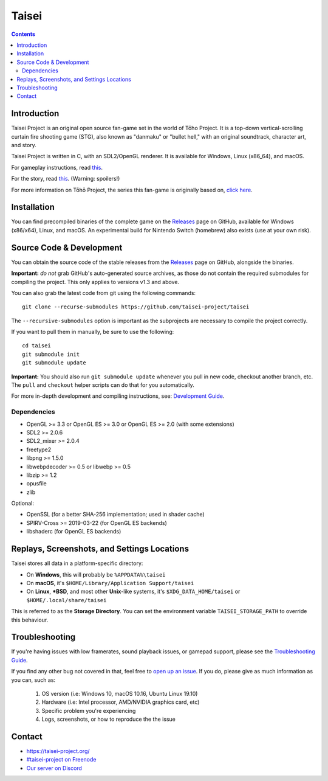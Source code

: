 Taisei
======

.. contents::

Introduction
------------

Taisei Project is an original open source fan-game set in the world of Tōho
Project. It is a top-down vertical-scrolling curtain fire shooting game (STG),
also known as "danmaku" or "bullet hell," with an original soundtrack,
character art, and story.

Taisei Project is written in C, with an SDL2/OpenGL renderer. It is available
for Windows, Linux (x86_64), and macOS.

For gameplay instructions, read `this <doc/GAME.rst>`__.

For the story, read `this <doc/STORY.txt>`__. (Warning: spoilers!)

For more information on Tōhō Project, the series this fan-game is originally
based on, `click here <https://en.wikipedia.org/wiki/Touhou_Project>`__.

Installation
------------

You can find precompiled binaries of the complete game on the
`Releases <https://github.com/taisei-project/taisei/releases>`__ page on
GitHub, available for Windows (x86/x64), Linux, and macOS. An experimental
build for Nintendo Switch (homebrew) also exists (use at your own risk).

Source Code & Development
-------------------------

You can obtain the source code of the stable releases from the
`Releases <https://github.com/taisei-project/taisei/releases>`__ page on
GitHub, alongside the binaries.

**Important:** *do not* grab GitHub's auto-generated source archives, as those
do not contain the required submodules for compiling the project. This only
applies to versions v1.3 and above.

You can also grab the latest code from git using the following commands:

::

    git clone --recurse-submodules https://github.com/taisei-project/taisei

The ``--recursive-submodules`` option is important as the subprojects are
necessary to compile the project correctly.

If you want to pull them in manually, be sure to use the following:

::

    cd taisei
    git submodule init
    git submodule update

**Important:** You should also run ``git submodule update`` whenever you pull in
new code, checkout another branch, etc. The ``pull`` and ``checkout`` helper
scripts can do that for you automatically.

For more in-depth development and compiling instructions, see:
`Development Guide <doc/DEVELOPMENT.rst>`__.

Dependencies
^^^^^^^^^^^^

-  OpenGL >= 3.3 or OpenGL ES >= 3.0 or OpenGL ES >= 2.0 (with some extensions)
-  SDL2 >= 2.0.6
-  SDL2_mixer >= 2.0.4
-  freetype2
-  libpng >= 1.5.0
-  libwebpdecoder >= 0.5 or libwebp >= 0.5
-  libzip >= 1.2
-  opusfile
-  zlib

Optional:

-  OpenSSL (for a better SHA-256 implementation; used in shader cache)
-  SPIRV-Cross >= 2019-03-22 (for OpenGL ES backends)
-  libshaderc (for OpenGL ES backends)


Replays, Screenshots, and Settings Locations
--------------------------------------------

Taisei stores all data in a platform-specific directory:

-  On **Windows**, this will probably be ``%APPDATA%\taisei``
-  On **macOS**, it's ``$HOME/Library/Application Support/taisei``
-  On **Linux**, **\*BSD**, and most other **Unix**-like systems, it's
   ``$XDG_DATA_HOME/taisei`` or ``$HOME/.local/share/taisei``

This is referred to as the **Storage Directory**. You can set the environment
variable ``TAISEI_STORAGE_PATH`` to override this behaviour.


Troubleshooting
---------------

If you're having issues with low framerates, sound playback issues, or gamepad
support, please see the `Troubleshooting Guide <doc/TROUBLESHOOTING.rst>`__.

If you find any other bug not covered in that, feel free to
`open up an issue <https://github.com/taisei-project/taisei/issues>`__. If you
do, please give as much information as you can, such as:

    1. OS version (i.e: Windows 10, macOS 10.16, Ubuntu Linux 19.10)
    2. Hardware (i.e: Intel processor, AMD/NVIDIA graphics card, etc)
    3. Specific problem you're experiencing
    4. Logs, screenshots, or how to reproduce the the issue


Contact
-------

-  https://taisei-project.org/

-  `#taisei-project on Freenode <irc://irc.freenode.org/taisei-project>`__

-  `Our server on Discord <https://discord.gg/JEHCMzW>`__

